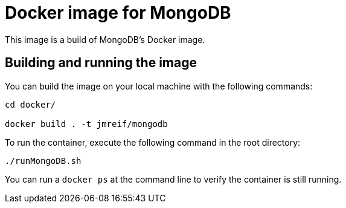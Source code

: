 = Docker image for MongoDB

This image is a build of MongoDB's Docker image.

== Building and running the image

You can build the image on your local machine with the following commands:

[source,shell]
----
cd docker/

docker build . -t jmreif/mongodb
----

To run the container, execute the following command in the root directory:

[source,shell]
----
./runMongoDB.sh
----

You can run a `docker ps` at the command line to verify the container is still running.